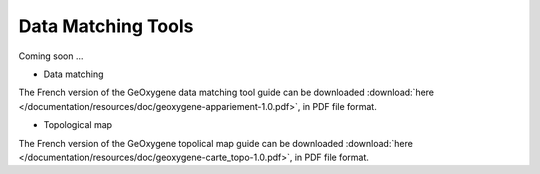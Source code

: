 .. _data-matching:


Data Matching Tools
================================                                 
                                           
                                
Coming soon ...
  


* Data matching

The French version of the GeOxygene data matching tool guide can be downloaded :download:`here </documentation/resources/doc/geoxygene-appariement-1.0.pdf>`, 
in PDF file format.

* Topological map

The French version of the GeOxygene topolical map guide can be downloaded :download:`here </documentation/resources/doc/geoxygene-carte_topo-1.0.pdf>`,
in PDF file format.

